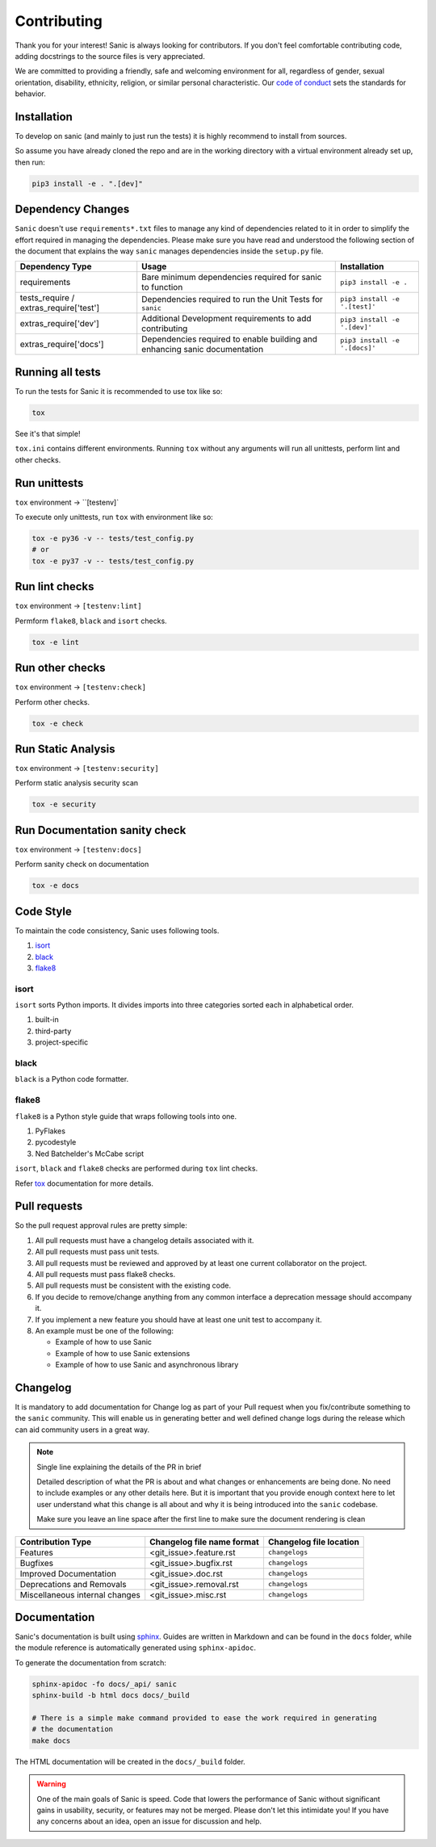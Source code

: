 
Contributing
============

Thank you for your interest! Sanic is always looking for contributors. If you
don't feel comfortable contributing code, adding docstrings to the source files
is very appreciated.

We are committed to providing a friendly, safe and welcoming environment for all,
regardless of gender, sexual orientation, disability, ethnicity, religion,
or similar personal characteristic.
Our `code of conduct <./CONDUCT.md>`_ sets the standards for behavior.

Installation
------------

To develop on sanic (and mainly to just run the tests) it is highly recommend to
install from sources.

So assume you have already cloned the repo and are in the working directory with
a virtual environment already set up, then run:

.. code-block:: bash

   pip3 install -e . ".[dev]"

Dependency Changes
------------------

``Sanic`` doesn't use ``requirements*.txt`` files to manage any kind of dependencies related to it in order to simplify the
effort required in managing the dependencies. Please make sure you have read and understood the following section of
the document that explains the way ``sanic`` manages dependencies inside the ``setup.py`` file.

.. list-table::
   :header-rows: 1

   * - Dependency Type
     - Usage
     - Installation
   * - requirements
     - Bare minimum dependencies required for sanic to function
     - ``pip3 install -e .``
   * - tests_require / extras_require['test']
     - Dependencies required to run the Unit Tests for ``sanic``
     - ``pip3 install -e '.[test]'``
   * - extras_require['dev']
     - Additional Development requirements to add contributing
     - ``pip3 install -e '.[dev]'``
   * - extras_require['docs']
     - Dependencies required to enable building and enhancing sanic documentation
     - ``pip3 install -e '.[docs]'``


Running all tests
-----------------

To run the tests for Sanic it is recommended to use tox like so:

.. code-block:: bash

   tox

See it's that simple!

``tox.ini`` contains different environments. Running ``tox`` without any arguments will
run all unittests, perform lint and other checks.

Run unittests
-------------

``tox`` environment -> ``[testenv]`

To execute only unittests, run ``tox`` with environment like so:

.. code-block:: bash

   tox -e py36 -v -- tests/test_config.py
   # or
   tox -e py37 -v -- tests/test_config.py

Run lint checks
---------------

``tox`` environment -> ``[testenv:lint]``

Permform ``flake8``\ , ``black`` and ``isort`` checks.

.. code-block:: bash

   tox -e lint

Run other checks
----------------

``tox`` environment -> ``[testenv:check]``

Perform other checks.

.. code-block:: bash

   tox -e check

Run Static Analysis
-------------------

``tox`` environment -> ``[testenv:security]``

Perform static analysis security scan

.. code-block:: bash

   tox -e security

Run Documentation sanity check
------------------------------

``tox`` environment -> ``[testenv:docs]``

Perform sanity check on documentation

.. code-block:: bash

   tox -e docs


Code Style
----------

To maintain the code consistency, Sanic uses following tools.


#. `isort <https://github.com/timothycrosley/isort>`_
#. `black <https://github.com/python/black>`_
#. `flake8 <https://github.com/PyCQA/flake8>`_

isort
*****

``isort`` sorts Python imports. It divides imports into three
categories sorted each in alphabetical order.


#. built-in
#. third-party
#. project-specific

black
*****

``black`` is a Python code formatter.

flake8
******

``flake8`` is a Python style guide that wraps following tools into one.


#. PyFlakes
#. pycodestyle
#. Ned Batchelder's McCabe script

``isort``\ , ``black`` and ``flake8`` checks are performed during ``tox`` lint checks.

Refer `tox <https://tox.readthedocs.io/en/latest/index.html>`_ documentation for more details.

Pull requests
-------------

So the pull request approval rules are pretty simple:

#. All pull requests must have a changelog details associated with it.
#. All pull requests must pass unit tests.
#. All pull requests must be reviewed and approved by at least one current collaborator on the project.
#. All pull requests must pass flake8 checks.
#. All pull requests must be consistent with the existing code.
#. If you decide to remove/change anything from any common interface a deprecation message should accompany it.
#. If you implement a new feature you should have at least one unit test to accompany it.
#. An example must be one of the following:

   * Example of how to use Sanic
   * Example of how to use Sanic extensions
   * Example of how to use Sanic and asynchronous library


Changelog
---------

It is mandatory to add documentation for Change log as part of your Pull request when you fix/contribute something
to the ``sanic`` community. This will enable us in generating better and well defined change logs during the
release which can aid community users in a great way.

.. note::

    Single line explaining the details of the PR in brief

    Detailed description of what the PR is about and what changes or enhancements are being done.
    No need to include examples or any other details here. But it is important that you provide
    enough context here to let user understand what this change is all about and why it is being
    introduced into the ``sanic`` codebase.

    Make sure you leave an line space after the first line to make sure the document rendering is clean


.. list-table::
   :header-rows: 1

   * - Contribution Type
     - Changelog file name format
     - Changelog file location
   * - Features
     - <git_issue>.feature.rst
     - ``changelogs``
   * - Bugfixes
     - <git_issue>.bugfix.rst
     - ``changelogs``
   * - Improved Documentation
     - <git_issue>.doc.rst
     - ``changelogs``
   * - Deprecations and Removals
     - <git_issue>.removal.rst
     - ``changelogs``
   * - Miscellaneous internal changes
     - <git_issue>.misc.rst
     - ``changelogs``


Documentation
-------------

Sanic's documentation is built
using `sphinx <http://www.sphinx-doc.org/en/1.5.1/>`_. Guides are written in
Markdown and can be found in the ``docs`` folder, while the module reference is
automatically generated using ``sphinx-apidoc``.

To generate the documentation from scratch:

.. code-block:: bash

   sphinx-apidoc -fo docs/_api/ sanic
   sphinx-build -b html docs docs/_build

   # There is a simple make command provided to ease the work required in generating
   # the documentation
   make docs

The HTML documentation will be created in the ``docs/_build`` folder.

.. warning::
   One of the main goals of Sanic is speed. Code that lowers the performance of
   Sanic without significant gains in usability, security, or features may not be
   merged. Please don't let this intimidate you! If you have any concerns about an
   idea, open an issue for discussion and help.
